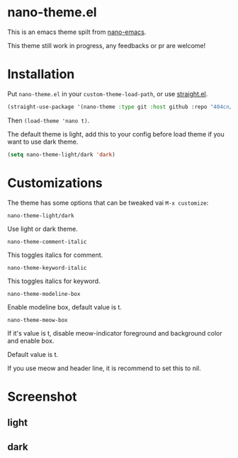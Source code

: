 * nano-theme.el

This is an emacs theme spilt from [[https://github.com/rougier/nano-emacs][nano-emacs]].

This theme still work in progress, any feedbacks or pr are welcome!

* Installation


Put =nano-theme.el= in your =custom-theme-load-path=, or use [[https://github.com/raxod502/straight.el][straight.el]].

#+begin_src emacs-lisp
  (straight-use-package '(nano-theme :type git :host github :repo "404cn/nano-theme.el"))
#+end_src

Then ~(load-theme 'nano t)~.

The default theme is light, add this to your config before load theme if you want to use dark theme.

#+begin_src emacs-lisp
  (setq nano-theme-light/dark 'dark)
#+end_src

* Customizations

The theme has some options that can be tweaked vai ~M-x customize~:

=nano-theme-light/dark=

Use light or dark theme.

=nano-theme-comment-italic=

This toggles italics for comment.

=nano-theme-keyword-italic=

This toggles italics for keyword.

=nano-theme-modeline-box=

Enable modeline box, default value is t.

=nano-theme-meow-box=

If it's value is t, disable meow-indicator foreground and background color and enable box.

Default value is t.

If you use meow and header line, it is recommend to set this to nil.

* Screenshot

** light

[[./img/light.png]]

** dark

[[./img/dark.png]]

